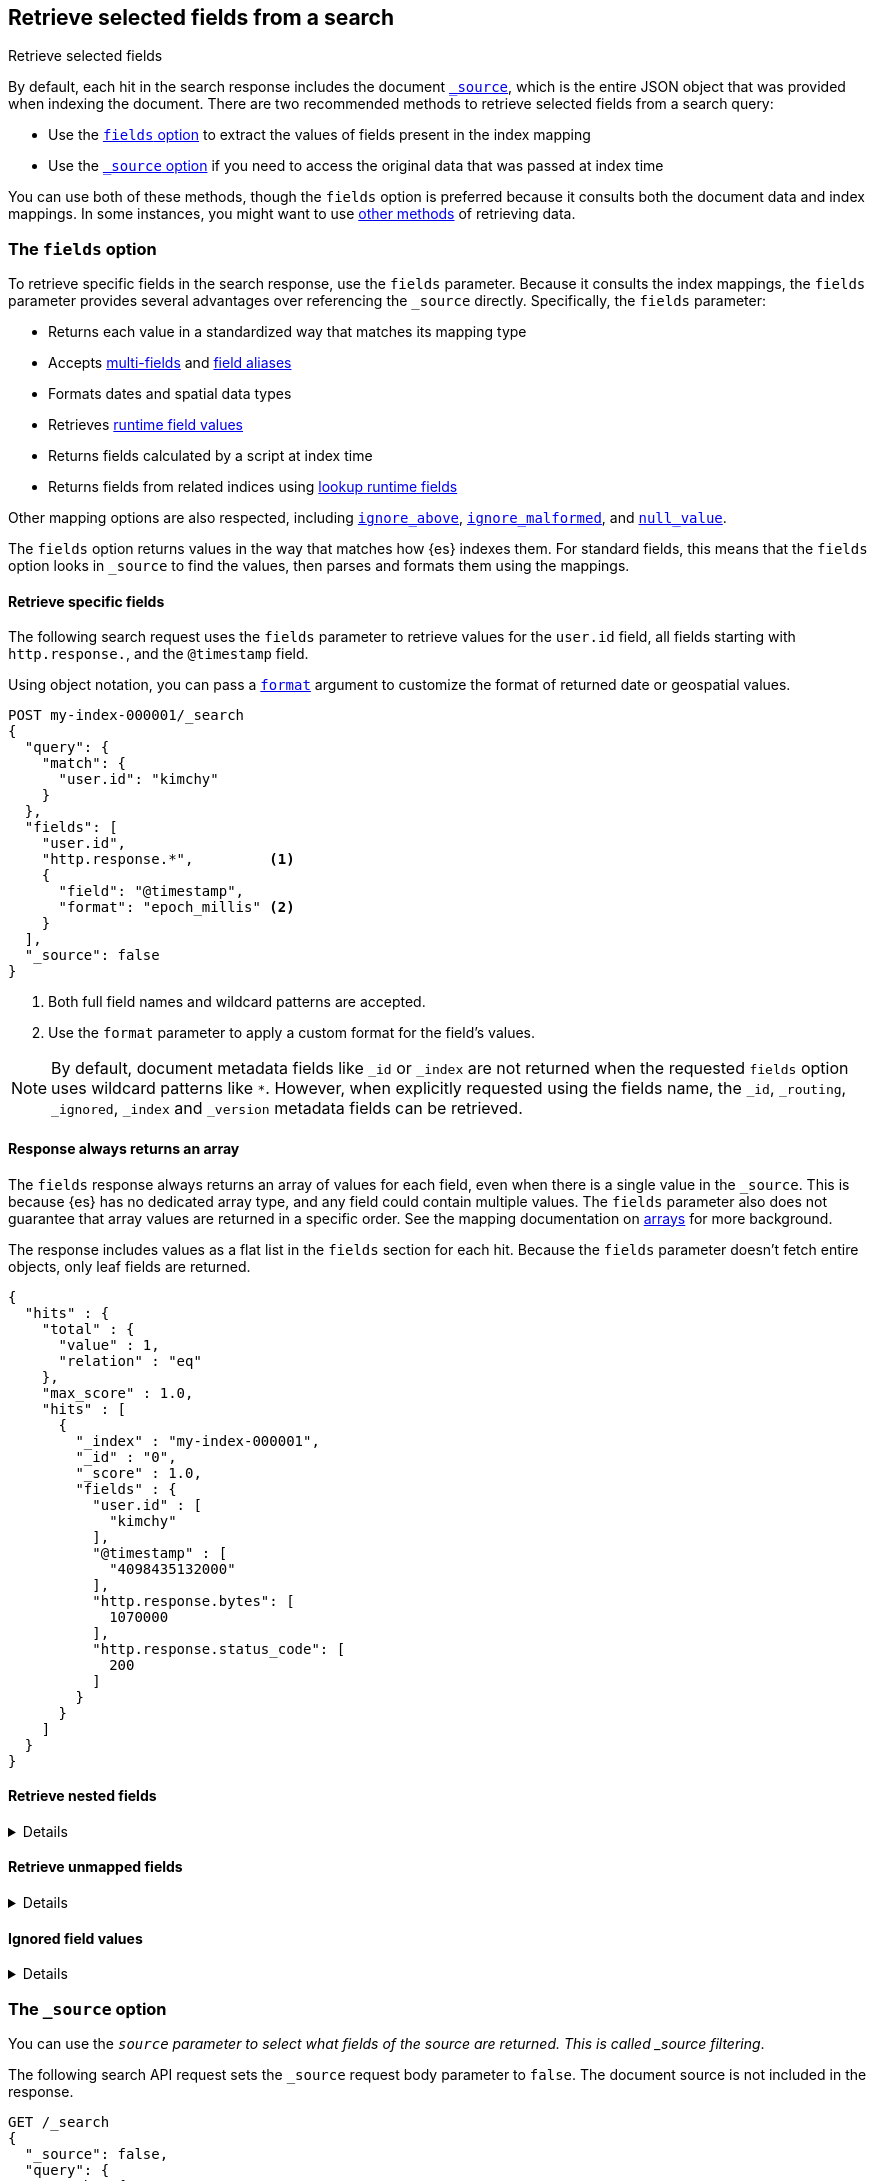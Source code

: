 [[search-fields]]
== Retrieve selected fields from a search
++++
<titleabbrev>Retrieve selected fields</titleabbrev>
++++

By default, each hit in the search response includes the document
<<mapping-source-field,`_source`>>, which is the entire JSON object that was
provided when indexing the document. There are two recommended methods to
retrieve selected fields from a search query:

* Use the <<search-fields-param,`fields` option>> to extract the values of
fields present in the index mapping
* Use the <<source-filtering,`_source` option>> if you need to access the original data that was passed at index time

You can use both of these methods, though the `fields` option is preferred
because it consults both the document data and index mappings. In some
instances, you might want to use <<field-retrieval-methods,other methods>> of
retrieving data.

[discrete]
[[search-fields-param]]
=== The `fields` option
To retrieve specific fields in the search response, use the `fields` parameter.
// tag::fields-param-desc[]
Because it consults the index mappings, the `fields` parameter provides several
advantages over referencing the `_source` directly. Specifically, the `fields`
parameter:

* Returns each value in a standardized way that matches its mapping type
* Accepts <<multi-fields,multi-fields>> and <<field-alias,field aliases>>
* Formats dates and spatial data types
* Retrieves <<runtime-retrieving-fields,runtime field values>>
* Returns fields calculated by a script at index time
* Returns fields from related indices using <<lookup-runtime-fields, lookup runtime fields>>
// end::fields-param-desc[]

Other mapping options are also respected, including
<<ignore-above,`ignore_above`>>, <<ignore-malformed,`ignore_malformed`>>, and
<<null-value,`null_value`>>.

The `fields` option returns values in the way that matches how {es} indexes
them. For standard fields, this means that the `fields` option looks in
`_source` to find the values, then parses and formats them using the mappings.

[discrete]
[[search-fields-request]]
==== Retrieve specific fields
The following search request uses the `fields` parameter to retrieve values
for the `user.id` field, all fields starting with `http.response.`, and the
`@timestamp` field.

Using object notation, you can pass a <<search-api-fields,`format`>> argument to
customize the format of returned date or geospatial values.

[source,console]
----
POST my-index-000001/_search
{
  "query": {
    "match": {
      "user.id": "kimchy"
    }
  },
  "fields": [
    "user.id",
    "http.response.*",         <1>
    {
      "field": "@timestamp",
      "format": "epoch_millis" <2>
    }
  ],
  "_source": false
}
----
// TEST[setup:my_index]
// TEST[s/_search/_search\?filter_path=hits/]

// tag::fields-param-callouts[]
<1> Both full field names and wildcard patterns are accepted.
<2> Use the `format` parameter to apply a custom format for the field's values.
// end::fields-param-callouts[]

NOTE: By default, document metadata fields like `_id` or `_index` are not
returned when the requested `fields` option uses wildcard patterns like `*`.
However, when explicitly requested using the fields name, the `_id`,
`_routing`, `_ignored`, `_index` and `_version` metadata fields can be
retrieved.

[discrete]
[[search-fields-response]]
==== Response always returns an array

The `fields` response always returns an array of values for each field,
even when there is a single value in the `_source`. This is because {es} has
no dedicated array type, and any field could contain multiple values. The
`fields` parameter also does not guarantee that array values are returned in
a specific order. See the mapping documentation on <<array,arrays>> for more
background.

The response includes values as a flat list in the `fields` section for each
hit. Because the `fields` parameter doesn't fetch entire objects, only leaf
fields are returned.

[source,console-result]
----
{
  "hits" : {
    "total" : {
      "value" : 1,
      "relation" : "eq"
    },
    "max_score" : 1.0,
    "hits" : [
      {
        "_index" : "my-index-000001",
        "_id" : "0",
        "_score" : 1.0,
        "fields" : {
          "user.id" : [
            "kimchy"
          ],
          "@timestamp" : [
            "4098435132000"
          ],
          "http.response.bytes": [
            1070000
          ],
          "http.response.status_code": [
            200
          ]
        }
      }
    ]
  }
}
----
// TESTRESPONSE[s/"max_score" : 1.0/"max_score" : $body.hits.max_score/]
// TESTRESPONSE[s/"_score" : 1.0/"_score" : $body.hits.hits.0._score/]

[discrete]
[[search-fields-nested]]
==== Retrieve nested fields

[%collapsible]
====
The `fields` response for <<nested,`nested` fields>> is slightly different from that
of regular object fields. While leaf values inside regular `object` fields are
returned as a flat list, values inside `nested` fields are grouped to maintain the
independence of each object inside the original nested array.
For each entry inside a nested field array, values are again returned as a flat list
unless there are other `nested` fields inside the parent nested object, in which case
the same procedure is repeated again for the deeper nested fields.

Given the following mapping where `user` is a nested field, after indexing
the following document and retrieving all fields under the `user` field:

[source,console]
--------------------------------------------------
PUT my-index-000001
{
  "mappings": {
    "properties": {
      "group" : { "type" : "keyword" },
      "user": {
        "type": "nested",
        "properties": {
          "first" : { "type" : "keyword" },
          "last" : { "type" : "keyword" }
        }
      }
    }
  }
}

PUT my-index-000001/_doc/1?refresh=true
{
  "group" : "fans",
  "user" : [
    {
      "first" : "John",
      "last" :  "Smith"
    },
    {
      "first" : "Alice",
      "last" :  "White"
    }
  ]
}

POST my-index-000001/_search
{
  "fields": ["*"],
  "_source": false
}
--------------------------------------------------

The response will group `first` and `last` name instead of
returning them as a flat list.

[source,console-result]
----
{
  "took": 2,
  "timed_out": false,
  "_shards": {
    "total": 1,
    "successful": 1,
    "skipped": 0,
    "failed": 0
  },
  "hits": {
    "total": {
      "value": 1,
      "relation": "eq"
    },
    "max_score": 1.0,
    "hits": [{
      "_index": "my-index-000001",
      "_id": "1",
      "_score": 1.0,
      "fields": {
        "group" : ["fans"],
        "user": [{
            "first": ["John"],
            "last": ["Smith"]
          },
          {
            "first": ["Alice"],
            "last": ["White"]
          }
        ]
      }
    }]
  }
}
----
// TESTRESPONSE[s/"took": 2/"took": $body.took/]
// TESTRESPONSE[s/"max_score" : 1.0/"max_score" : $body.hits.max_score/]
// TESTRESPONSE[s/"_score" : 1.0/"_score" : $body.hits.hits.0._score/]

Nested fields will be grouped by their nested paths, no matter the pattern used
to retrieve them. For example, if you query only for the `user.first` field from
the previous example:

[source,console]
--------------------------------------------------
POST my-index-000001/_search
{
  "fields": ["user.first"],
  "_source": false
}
--------------------------------------------------
// TEST[continued]

The response returns only the user's first name, but still maintains the
structure of the nested `user` array:

[source,console-result]
----
{
  "took": 2,
  "timed_out": false,
  "_shards": {
    "total": 1,
    "successful": 1,
    "skipped": 0,
    "failed": 0
  },
  "hits": {
    "total": {
      "value": 1,
      "relation": "eq"
    },
    "max_score": 1.0,
    "hits": [{
      "_index": "my-index-000001",
      "_id": "1",
      "_score": 1.0,
      "fields": {
        "user": [{
            "first": ["John"]
          },
          {
            "first": ["Alice"]
          }
        ]
      }
    }]
  }
}
----
// TESTRESPONSE[s/"took": 2/"took": $body.took/]
// TESTRESPONSE[s/"max_score" : 1.0/"max_score" : $body.hits.max_score/]
// TESTRESPONSE[s/"_score" : 1.0/"_score" : $body.hits.hits.0._score/]

However, when the `fields` pattern targets the nested `user` field directly, no
values will be returned because the pattern doesn't match any leaf fields.
====

[discrete]
[[retrieve-unmapped-fields]]
==== Retrieve unmapped fields

[%collapsible]
====
By default, the `fields` parameter returns only values of mapped fields.
However, {es} allows storing fields in `_source` that are unmapped, such as
setting <<dynamic-field-mapping,dynamic field mapping>> to `false` or by using
an object field with `enabled: false`. These options disable parsing and
indexing of the object content.

To retrieve unmapped fields in an object from `_source`, use the
`include_unmapped` option in the `fields` section:

[source,console]
----
PUT my-index-000001
{
  "mappings": {
    "enabled": false <1>
  }
}

PUT my-index-000001/_doc/1?refresh=true
{
  "user_id": "kimchy",
  "session_data": {
     "object": {
       "some_field": "some_value"
     }
   }
}

POST my-index-000001/_search
{
  "fields": [
    "user_id",
    {
      "field": "session_data.object.*",
      "include_unmapped" : true <2>
    }
  ],
  "_source": false
}
----

<1> Disable all mappings.
<2> Include unmapped fields matching this field pattern.

The response will contain field results under the  `session_data.object.*` path,
even if the fields are unmapped. The `user_id` field is also unmapped, but it
won't be included in the response because `include_unmapped` isn't set to
`true` for that field pattern.

[source,console-result]
----
{
  "took" : 2,
  "timed_out" : false,
  "_shards" : {
    "total" : 1,
    "successful" : 1,
    "skipped" : 0,
    "failed" : 0
  },
  "hits" : {
    "total" : {
      "value" : 1,
      "relation" : "eq"
    },
    "max_score" : 1.0,
    "hits" : [
      {
        "_index" : "my-index-000001",
        "_id" : "1",
        "_score" : 1.0,
        "fields" : {
          "session_data.object.some_field": [
            "some_value"
          ]
        }
      }
    ]
  }
}
----
// TESTRESPONSE[s/"took" : 2/"took": $body.took/]
// TESTRESPONSE[s/"max_score" : 1.0/"max_score" : $body.hits.max_score/]
// TESTRESPONSE[s/"_score" : 1.0/"_score" : $body.hits.hits.0._score/]
====

[discrete]
[[ignored-field-values]]
==== Ignored field values

[%collapsible]
====
The `fields` section of the response only returns values that were valid when indexed.
If your search request asks for values from a field that ignored certain values
because they were malformed or too large these values are returned
separately in an `ignored_field_values` section.

In this example we index a document that has a value which is ignored and
not added to the index so is shown separately in search results:

[source,console]
----
PUT my-index-000001
{
  "mappings": {
    "properties": {
      "my-small" : { "type" : "keyword", "ignore_above": 2 }, <1>
      "my-large" : { "type" : "keyword" }
    }
  }
}

PUT my-index-000001/_doc/1?refresh=true
{
  "my-small": ["ok", "bad"], <2>
  "my-large": "ok content"
}

POST my-index-000001/_search
{
  "fields": ["my-*"],
  "_source": false
}
----

<1> This field has a size restriction
<2> This document field has a value that exceeds the size restriction so is ignored and not indexed

The response will contain ignored field values under the  `ignored_field_values` path.
These values are retrieved from the document's original JSON source and are raw so will
not be formatted or treated in any way, unlike the successfully indexed fields which are
returned in the `fields` section.

[source,console-result]
----
{
  "took" : 2,
  "timed_out" : false,
  "_shards" : {
    "total" : 1,
    "successful" : 1,
    "skipped" : 0,
    "failed" : 0
  },
  "hits" : {
    "total" : {
      "value" : 1,
      "relation" : "eq"
    },
    "max_score" : 1.0,
    "hits" : [
      {
        "_index" : "my-index-000001",
        "_id" : "1",
        "_score" : 1.0,
        "_ignored" : [ "my-small"],
        "fields" : {
          "my-large": [
            "ok content"
          ],
          "my-small": [
            "ok"
          ]
        },
        "ignored_field_values" : {
          "my-small": [
            "bad"
          ]
        }
      }
    ]
  }
}
----
// TESTRESPONSE[s/"took" : 2/"took": $body.took/]
// TESTRESPONSE[s/"max_score" : 1.0/"max_score" : $body.hits.max_score/]
// TESTRESPONSE[s/"_score" : 1.0/"_score" : $body.hits.hits.0._score/]
====

[discrete]
[[source-filtering]]
=== The `_source` option
You can use the `_source` parameter to select what fields of the source are
returned. This is called _source filtering_.

The following search API request sets the `_source` request body parameter to
`false`. The document source is not included in the response.

[source,console]
----
GET /_search
{
  "_source": false,
  "query": {
    "match": {
      "user.id": "kimchy"
    }
  }
}
----

To return only a subset of source fields, specify a wildcard (`*`) pattern in
the `_source` parameter. The following search API request returns the source for
only the `obj` field and its properties.

[source,console]
----
GET /_search
{
  "_source": "obj.*",
  "query": {
    "match": {
      "user.id": "kimchy"
    }
  }
}
----

You can also specify an array of wildcard patterns in the `_source` field. The
following search API request returns the source for only the `obj1` and
`obj2` fields and their properties.

[source,console]
----
GET /_search
{
  "_source": [ "obj1.*", "obj2.*" ],
  "query": {
    "match": {
      "user.id": "kimchy"
    }
  }
}
----

For finer control, you can specify an object containing arrays of `includes` and
`excludes` patterns in the `_source` parameter.

If the `includes` property is specified, only source fields that match one of
its patterns are returned. You can exclude fields from this subset using the
`excludes` property.

If the `includes` property is not specified, the entire document source is
returned, excluding any fields that match a pattern in the `excludes` property.

The following search API request returns the source for only the `obj1` and
`obj2` fields and their properties, excluding any child `description` fields.

[source,console]
----
GET /_search
{
  "_source": {
    "includes": [ "obj1.*", "obj2.*" ],
    "excludes": [ "*.description" ]
  },
  "query": {
    "term": {
      "user.id": "kimchy"
    }
  }
}
----

[discrete]
[[field-retrieval-methods]]
=== Other methods of retrieving data

.Using `fields` is typically better
****
These options are usually not required. Using the `fields` option is typically
the better choice, unless you absolutely need to force loading a stored or
`docvalue_fields`.
****

A document's `_source` is stored as a single field in Lucene. This structure
means that the whole `_source` object must be loaded and parsed even if you're
only requesting part of it. To avoid this limitation, you can try other options
for loading fields:

* Use the <<docvalue-fields,`docvalue_fields`>>
parameter to get values for selected fields. This can be a good
choice when returning a fairly small number of fields that support doc values,
such as keywords and dates.
* Use the <<request-body-search-stored-fields, `stored_fields`>> parameter to
get the values for specific stored fields (fields that use the
<<mapping-store,`store`>> mapping option).

{es} always attempts to load values from `_source`. This behavior has the same
implications of source filtering where {es} needs to load and parse the entire
`_source` to retrieve just one field.

[discrete]
[[docvalue-fields]]
==== Doc value fields

You can use the <<docvalue-fields,`docvalue_fields`>> parameter to return
<<doc-values,doc values>> for one or more fields in the search response.

Doc values store the same values as the `_source` but in an on-disk,
column-based structure that's optimized for sorting and aggregations. Since each
field is stored separately, {es} only reads the field values that were requested
and can avoid loading the whole document `_source`.

Doc values are stored for supported fields by default. However, doc values are
not supported for <<text,`text`>> or
{plugins}/mapper-annotated-text-usage.html[`text_annotated`] fields.

The following search request uses the `docvalue_fields` parameter to retrieve
doc values for the `user.id` field, all fields starting with `http.response.`, and the
`@timestamp` field:

[source,console]
----
GET my-index-000001/_search
{
  "query": {
    "match": {
      "user.id": "kimchy"
    }
  },
  "docvalue_fields": [
    "user.id",
    "http.response.*", <1>
    {
      "field": "date",
      "format": "epoch_millis" <2>
    }
  ]
}
----
// TEST[setup:my_index]

<1> Both full field names and wildcard patterns are accepted.
<2> Using object notation, you can pass a `format` parameter to apply a custom
    format for the field's doc values. <<date,Date fields>> support a
    <<mapping-date-format,date `format`>>. <<number,Numeric fields>> support a
    https://docs.oracle.com/javase/8/docs/api/java/text/DecimalFormat.html[DecimalFormat
    pattern]. Other field datatypes do not support the `format` parameter.

TIP: You cannot use the `docvalue_fields` parameter to retrieve doc values for
nested objects. If you specify a nested object, the search returns an empty
array (`[ ]`) for the field. To access nested fields, use the
<<inner-hits, `inner_hits`>> parameter's `docvalue_fields`
property.

[discrete]
[[stored-fields]]
==== Stored fields

It's also possible to store an individual field's values by using the
<<mapping-store,`store`>> mapping option. You can use the
`stored_fields` parameter to include these stored values in the search response.

WARNING: The `stored_fields` parameter is for fields that are explicitly marked as
stored in the mapping, which is off by default and generally not recommended.
Use <<source-filtering,source filtering>> instead to select
subsets of the original source document to be returned.

Allows to selectively load specific stored fields for each document represented
by a search hit.

[source,console]
--------------------------------------------------
GET /_search
{
  "stored_fields" : ["user", "postDate"],
  "query" : {
    "term" : { "user" : "kimchy" }
  }
}
--------------------------------------------------

`*` can be used to load all stored fields from the document.

An empty array will cause only the `_id` and `_type` for each hit to be
returned, for example:

[source,console]
--------------------------------------------------
GET /_search
{
  "stored_fields" : [],
  "query" : {
    "term" : { "user" : "kimchy" }
  }
}
--------------------------------------------------

If the requested fields are not stored (`store` mapping set to `false`), they will be ignored.

Stored field values fetched from the document itself are always returned as an array. On the contrary, metadata fields like `_routing` are never returned as an array.

Also only leaf fields can be returned via the `stored_fields` option. If an object field is specified, it will be ignored.

NOTE: On its own, `stored_fields` cannot be used to load fields in nested
objects -- if a field contains a nested object in its path, then no data will
be returned for that stored field. To access nested fields, `stored_fields`
must be used within an <<inner-hits, `inner_hits`>> block.

[discrete]
[[disable-stored-fields]]
===== Disable stored fields

To disable the stored fields (and metadata fields) entirely use: `_none_`:

[source,console]
--------------------------------------------------
GET /_search
{
  "stored_fields": "_none_",
  "query" : {
    "term" : { "user" : "kimchy" }
  }
}
--------------------------------------------------

NOTE: <<source-filtering,`_source`>> and <<request-body-search-version, `version`>> parameters cannot be activated if `_none_` is used.

[discrete]
[[script-fields]]
==== Script fields

You can use the `script_fields` parameter to retrieve a <<modules-scripting,script
evaluation>> (based on different fields) for each hit. For example:

[source,console]
--------------------------------------------------
GET /_search
{
  "query": {
    "match_all": {}
  },
  "script_fields": {
    "test1": {
      "script": {
        "lang": "painless",
        "source": "doc['price'].value * 2"
      }
    },
    "test2": {
      "script": {
        "lang": "painless",
        "source": "doc['price'].value * params.factor",
        "params": {
          "factor": 2.0
        }
      }
    }
  }
}
--------------------------------------------------
// TEST[setup:sales]

Script fields can work on fields that are not stored (`price` in
the above case), and allow to return custom values to be returned (the
evaluated value of the script).

Script fields can also access the actual `_source` document and
extract specific elements to be returned from it by using `params['_source']`.
Here is an example:

[source,console]
--------------------------------------------------
GET /_search
{
  "query": {
    "match_all": {}
  },
  "script_fields": {
    "test1": {
      "script": "params['_source']['message']"
    }
  }
}
--------------------------------------------------
// TEST[setup:my_index]

Note the `_source` keyword here to navigate the json-like model.

It's important to understand the difference between
`doc['my_field'].value` and `params['_source']['my_field']`. The first,
using the doc keyword, will cause the terms for that field to be loaded to
memory (cached), which will result in faster execution, but more memory
consumption. Also, the `doc[...]` notation only allows for simple valued
fields (you can't return a json object from it) and makes sense only for
non-analyzed or single term based fields. However, using `doc` is
still the recommended way to access values from the document, if at all
possible, because `_source` must be loaded and parsed every time it's used.
Using `_source` is very slow.

